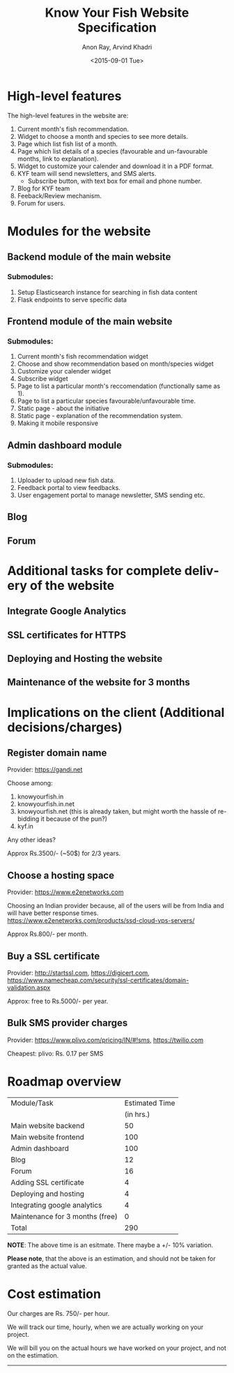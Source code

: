 #+TITLE: Know Your Fish Website Specification
#+AUTHOR: Anon Ray, Arvind Khadri
#+EMAIL: rayanon004@gmail.com
#+DATE: <2015-09-01 Tue>
#+LANGUAGE: en


* High-level features
  The high-level features in the website are:

  1. Current month's fish recommendation.
  2. Widget to choose a month and species to see more details.
  3. Page which list fish list of a month.
  4. Page which list details of a species (favourable and un-favourable months, link to explanation).
  5. Widget to customize your calender and download it in a PDF format.
  6. KYF team will send newsletters, and SMS alerts.
     + Subscribe button, with text box for email and phone number.
  7. Blog for KYF team
  8. Feeback/Review mechanism.
  9. Forum for users.


* Modules for the website
** Backend module of the main website
*** Submodules:
    1. Setup Elasticsearch instance for searching in fish data content
    2. Flask endpoints to serve specific data
** Frontend module of the main website
*** Submodules:
    1. Current month's fish recommendation widget
    2. Choose and show recommendation based on month/species widget
    3. Customize your calender widget
    4. Subscribe widget
    5. Page to list a particular month's reccomendation (functionally same as 1).
    6. Page to list a particular species favourable/unfavourable time.
    7. Static page - about the initiative
    8. Static page - explanation of the recommendation system.
    9. Making it mobile responsive
** Admin dashboard module
*** Submodules:
    1. Uploader to upload new fish data.
    2. Feedback portal to view feedbacks.
    3. User engagement portal to manage newsletter, SMS sending etc.
** Blog
** Forum


* Additional tasks for complete delivery of the website
** Integrate Google Analytics
** SSL certificates for HTTPS
** Deploying and Hosting the website
** Maintenance of the website for 3 months


* Implications on the client (Additional decisions/charges)

** Register domain name
Provider: https://gandi.net

Choose among:
1. knowyourfish.in
2. knowyourfish.in.net
3. knowyourfish.net (this is already taken, but might worth the hassle of re-bidding it because of the pun?)
4. kyf.in

Any other ideas?

Approx Rs.3500/- (~50$) for 2/3 years.

** Choose a hosting space
Provider: https://www.e2enetworks.com

Choosing an Indian provider because, all of the users will be from India and will have better response times.
https://www.e2enetworks.com/products/ssd-cloud-vps-servers/


Approx Rs.800/- per month.

** Buy a SSL certificate
Provider: http://startssl.com, https://digicert.com, https://www.namecheap.com/security/ssl-certificates/domain-validation.aspx

Approx: free to Rs.5000/- per year.

** Bulk SMS provider charges

Provider: https://www.plivo.com/pricing/IN/#!sms, https://twilio.com

Cheapest: plivo: Rs. 0.17 per SMS



* Roadmap overview

|---------------------------------+----------------|
| Module/Task                     | Estimated Time |
|                                 |      (in hrs.) |
|---------------------------------+----------------|
| Main website backend            |             50 |
| Main website frontend           |            100 |
| Admin dashboard                 |            100 |
| Blog                            |             12 |
| Forum                           |             16 |
| Adding SSL certificate          |              4 |
| Deploying and hosting           |              4 |
| Integrating google analytics    |              4 |
| Maintenance for 3 months (free) |              0 |
|---------------------------------+----------------|
| Total                           |            290 |
|---------------------------------+----------------|
#+TBLFM: @12$2=vsum(@3$2..@11$2)

*NOTE*: The above time is an esitmate. There maybe a +/- 10% variation.

*Please note*, that the above is an estimation, and should not be taken for granted as 
the actual value.


* Cost estimation

Our charges are Rs. 750/- per hour.

We will track our time, hourly, when we are actually working on your project.

We will bill you on the actual hours we have worked on your project, and not on the estimation.



-------------------
